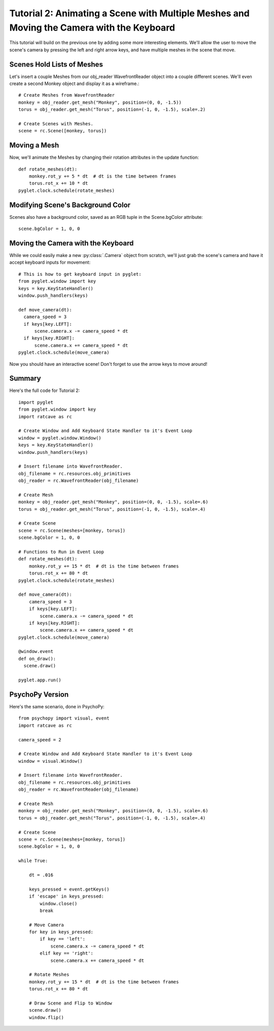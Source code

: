 Tutorial 2: Animating a Scene with Multiple Meshes and Moving the Camera with the  Keyboard
+++++++++++++++++++++++++++++++++++++++++++++++++++++++++++++++++++++++++++++++++++++++++++

This tutorial will build on the previous one by adding some more interesting elements.  We'll allow the user to move the scene's camera by pressing the left and right arrow keys, and have multiple meshes in the scene that move.

Scenes Hold Lists of Meshes
---------------------------

Let's insert a couple Meshes from our obj_reader WavefrontReader object into a couple different scenes.  We'll even create a second Monkey object and display it as a wireframe.::

  # Create Meshes from WavefrontReader
  monkey = obj_reader.get_mesh("Monkey", position=(0, 0, -1.5))
  torus = obj_reader.get_mesh("Torus", position=(-1, 0, -1.5), scale=.2)

  # Create Scenes with Meshes.
  scene = rc.Scene([monkey, torus])

Moving a Mesh
-------------

Now, we'll animate the Meshes by changing their rotation attributes in the update function::

  def rotate_meshes(dt):
      monkey.rot_y += 5 * dt  # dt is the time between frames
      torus.rot_x += 10 * dt
  pyglet.clock.schedule(rotate_meshes)


 
Modifying Scene's Background Color
----------------------------------

Scenes also have a background color, saved as an RGB tuple in the Scene.bgColor attribute::

  scene.bgColor = 1, 0, 0



Moving the Camera with the Keyboard
-----------------------------------

While we could easily make a new :py:class:`.Camera` object from scratch, we'll just grab the scene's camera and have it accept keyboard inputs for movement::

  # This is how to get keyboard input in pyglet:
  from pyglet.window import key
  keys = key.KeyStateHandler()
  window.push_handlers(keys)

  def move_camera(dt):
    camera_speed = 3
    if keys[key.LEFT]:
        scene.camera.x -= camera_speed * dt
    if keys[key.RIGHT]:
        scene.camera.x += camera_speed * dt
  pyglet.clock.schedule(move_camera)

Now you should have an interactive scene!  Don't forget to use the arrow keys to move around!

.. image:: _static/tut2_final.png

Summary
-------

Here's the full code for Tutorial 2::

  import pyglet
  from pyglet.window import key
  import ratcave as rc

  # Create Window and Add Keyboard State Handler to it's Event Loop
  window = pyglet.window.Window()
  keys = key.KeyStateHandler()
  window.push_handlers(keys)

  # Insert filename into WavefrontReader.
  obj_filename = rc.resources.obj_primitives
  obj_reader = rc.WavefrontReader(obj_filename)

  # Create Mesh
  monkey = obj_reader.get_mesh("Monkey", position=(0, 0, -1.5), scale=.6)
  torus = obj_reader.get_mesh("Torus", position=(-1, 0, -1.5), scale=.4)

  # Create Scene
  scene = rc.Scene(meshes=[monkey, torus])
  scene.bgColor = 1, 0, 0

  # Functions to Run in Event Loop
  def rotate_meshes(dt):
      monkey.rot_y += 15 * dt  # dt is the time between frames
      torus.rot_x += 80 * dt
  pyglet.clock.schedule(rotate_meshes)

  def move_camera(dt):
      camera_speed = 3
      if keys[key.LEFT]:
          scene.camera.x -= camera_speed * dt
      if keys[key.RIGHT]:
          scene.camera.x += camera_speed * dt
  pyglet.clock.schedule(move_camera)

  @window.event
  def on_draw():
    scene.draw()

  pyglet.app.run()


PsychoPy Version
----------------

Here's the same scenario, done in PsychoPy::

    from psychopy import visual, event
    import ratcave as rc

    camera_speed = 2

    # Create Window and Add Keyboard State Handler to it's Event Loop
    window = visual.Window()

    # Insert filename into WavefrontReader.
    obj_filename = rc.resources.obj_primitives
    obj_reader = rc.WavefrontReader(obj_filename)

    # Create Mesh
    monkey = obj_reader.get_mesh("Monkey", position=(0, 0, -1.5), scale=.6)
    torus = obj_reader.get_mesh("Torus", position=(-1, 0, -1.5), scale=.4)

    # Create Scene
    scene = rc.Scene(meshes=[monkey, torus])
    scene.bgColor = 1, 0, 0

    while True:

        dt = .016

        keys_pressed = event.getKeys()
        if 'escape' in keys_pressed:
            window.close()
            break

        # Move Camera
        for key in keys_pressed:
            if key == 'left':
                scene.camera.x -= camera_speed * dt
            elif key == 'right':
                scene.camera.x += camera_speed * dt

        # Rotate Meshes
        monkey.rot_y += 15 * dt  # dt is the time between frames
        torus.rot_x += 80 * dt

        # Draw Scene and Flip to Window
        scene.draw()
        window.flip()
